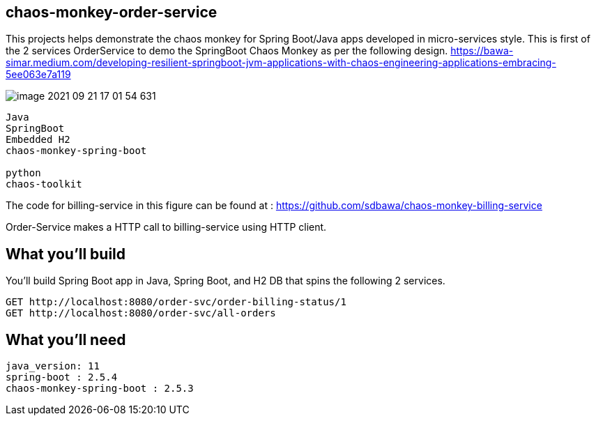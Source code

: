 == chaos-monkey-order-service 

This projects helps demonstrate the chaos monkey for Spring Boot/Java apps developed in micro-services style.
This is first of the 2 services OrderService to demo the SpringBoot Chaos Monkey as per the following design.
https://bawa-simar.medium.com/developing-resilient-springboot-jvm-applications-with-chaos-engineering-applications-embracing-5ee063e7a119


image::image-2021-09-21-17-01-54-631.png[]


----
Java 
SpringBoot 
Embedded H2
chaos-monkey-spring-boot

python
chaos-toolkit
----

The code for billing-service in this figure can be found at : https://github.com/sdbawa/chaos-monkey-billing-service

Order-Service makes a HTTP call to billing-service using  HTTP client.

== What you'll build
You'll build Spring Boot app in Java, Spring Boot, and H2 DB that spins the following 2 services. 

----
GET http://localhost:8080/order-svc/order-billing-status/1
GET http://localhost:8080/order-svc/all-orders
----


== What you'll need

```
java_version: 11
spring-boot : 2.5.4
chaos-monkey-spring-boot : 2.5.3
```


